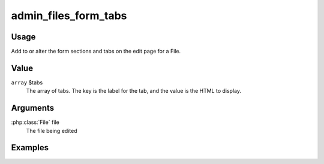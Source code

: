 #####################
admin_files_form_tabs
#####################

*****
Usage
*****

Add to or alter the form sections and tabs on the edit page for a File.

*****
Value
*****

``array`` $tabs
    The array of tabs. The key is the label for the tab, and the value is the HTML to display.
    
*********
Arguments
*********

:php:class:`File` file
    The file being edited
    
********
Examples
********

